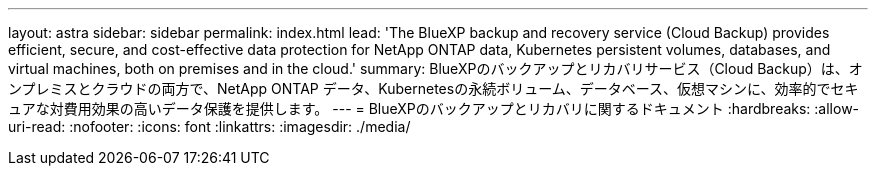 ---
layout: astra 
sidebar: sidebar 
permalink: index.html 
lead: 'The BlueXP backup and recovery service (Cloud Backup) provides efficient, secure, and cost-effective data protection for NetApp ONTAP data, Kubernetes persistent volumes, databases, and virtual machines, both on premises and in the cloud.' 
summary: BlueXPのバックアップとリカバリサービス（Cloud Backup）は、オンプレミスとクラウドの両方で、NetApp ONTAP データ、Kubernetesの永続ボリューム、データベース、仮想マシンに、効率的でセキュアな対費用効果の高いデータ保護を提供します。 
---
= BlueXPのバックアップとリカバリに関するドキュメント
:hardbreaks:
:allow-uri-read: 
:nofooter: 
:icons: font
:linkattrs: 
:imagesdir: ./media/


